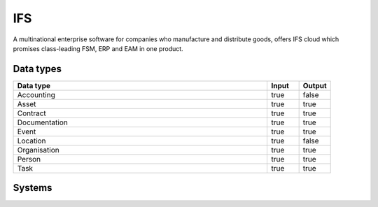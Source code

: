 .. _system_ifs:

.. rst-class:: center-title

==========
IFS
==========
A multinational enterprise software for companies who manufacture and distribute goods, offers IFS cloud which promises class-leading FSM, ERP and EAM in one product.

Data types
^^^^^^^^^^

.. list-table::
   :header-rows: 1
   :widths: 80, 10,10

   * - Data type
     - Input
     - Output

   * - Accounting
     - true
     - false

   * - Asset
     - true
     - true

   * - Contract
     - true
     - true

   * - Documentation
     - true
     - true

   * - Event
     - true
     - true

   * - Location
     - true
     - false

   * - Organisation
     - true
     - true

   * - Person
     - true
     - true

   * - Task
     - true
     - true

Systems
^^^^^^^^^^

.. panels::
    :body: text-left
    :container: container-lg pb-3
    :column: col-lg-4 col-md-4 col-sm-6 col-xs-12 p-2 custom-card

    **Ifs**

    
    .. link-button:: system/ifs
        :type: ref
        :text: Read more
        :classes: read-more
    ---
    **Ifs10**

    
    .. link-button:: system/ifs10
        :type: ref
        :text: Read more
        :classes: read-more
    ---